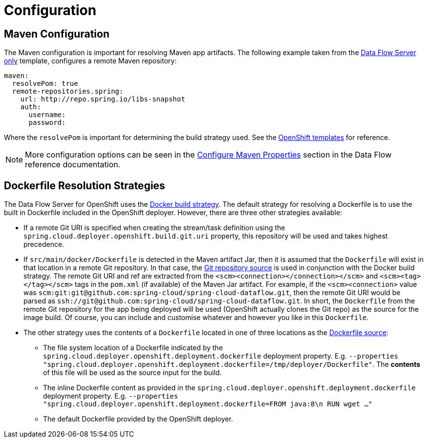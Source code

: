 [[configuration]]
= Configuration

[partintro]
--
As the OpenShift Server is based on the Kubernetes Server, all the configuration is mostly identical.
Please see the Kubernetes Server http://docs.spring.io/spring-cloud-dataflow-server-kubernetes/docs/{scdf-server-kubernetes-version}/reference/html/configuration.html[reference guide]
for configuration options.
--

== Maven Configuration

The Maven configuration is important for resolving Maven app artifacts.
The following example taken from the https://github.com/donovanmuller/spring-cloud-dataflow-server-openshift/{scdf-server-openshift-version}/src/etc/openshift/scdf-template.yaml[Data Flow Server only] template,
configures a remote Maven repository:

```
maven:
  resolvePom: true
  remote-repositories.spring:
    url: http://repo.spring.io/libs-snapshot
    auth:
      username:
      password:
```

Where the `resolvePom` is important for determining the build strategy used.
See the https://github.com/donovanmuller/spring-cloud-dataflow-server-openshift/{scdf-server-openshift-version}/src/etc/openshift/[OpenShift templates] for reference.

NOTE: More configuration options can be seen in the http://docs.spring.io/spring-cloud-dataflow/docs/1.1.0.RELEASE/reference/html/_configure_maven_properties.html#_configure_maven_properties[Configure Maven Properties]
section in the Data Flow reference documentation.

== Dockerfile Resolution Strategies

The Data Flow Server for OpenShift uses the https://docs.openshift.org/latest/dev_guide/builds.html#docker-strategy-options[Docker build strategy].
The default strategy for resolving a Dockerfile is to use the built in Dockerfile included in the OpenShift deployer.
However, there are three other strategies available:

* If a remote Git URI is specified when creating the stream/task definition using the `spring.cloud.deployer.openshift.build.git.uri` property, this repository will be used and takes highest precedence.

* If `src/main/docker/Dockerfile` is detected in the Maven artifact Jar, then it is assumed that the `Dockerfile` will exist in that location in a remote Git repository.
In that case, the https://docs.openshift.org/latest/dev_guide/builds.html#source-code[Git repository source] is used in conjunction with the Docker build strategy.
The remote Git URI and ref are extracted from the `<scm><connection></connection></scm>` and `<scm><tag></tag></scm>` tags in the `pom.xml` (if available) of the Maven Jar artifact.
For example, if the `<scm><connection>` value was `scm:git:git@github.com:spring-cloud/spring-cloud-dataflow.git`,
then the remote Git URI would be parsed as `ssh://git@github.com:spring-cloud/spring-cloud-dataflow.git`.
In short, the `Dockerfile` from the remote Git repository for the app being deployed will be
used (OpenShift actually clones the Git repo) as the source for the image build.
Of course, you can include and customise whatever and however you like in this `Dockerfile`.

* The other strategy uses the contents of a `Dockerfile` located in one of three locations as the https://docs.openshift.org/latest/dev_guide/builds.html#dockerfile-source[Dockerfile source]:
** The file system location of a Dockerfile indicated by the `spring.cloud.deployer.openshift.deployment.dockerfile` deployment property.
E.g. `--properties "spring.cloud.deployer.openshift.deployment.dockerfile=/tmp/deployer/Dockerfile"`. The *contents* of this file will be used as the source input for the build.
** The inline Dockerfile content as provided in the `spring.cloud.deployer.openshift.deployment.dockerfile` deployment property.
E.g. `--properties "spring.cloud.deployer.openshift.deployment.dockerfile=FROM java:8\n RUN wget ..."`
** The default Dockerfile provided by the OpenShift deployer.


